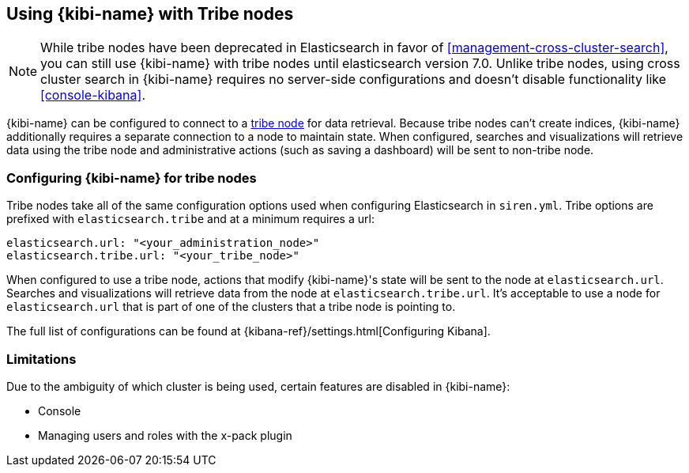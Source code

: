 [[tribe]]
== Using {kibi-name} with Tribe nodes

NOTE: While tribe nodes have been deprecated in Elasticsearch in favor of
<<management-cross-cluster-search>>, you can still use {kibi-name} with tribe nodes until
elasticsearch version 7.0. Unlike tribe nodes, using cross cluster search in {kibi-name} requires no
server-side configurations and doesn't disable functionality like <<console-kibana>>.

{kibi-name} can be configured to connect to a https://www.elastic.co/guide/en/elasticsearch/reference/current/modules-tribe.html[tribe node] for data retrieval.  Because tribe nodes can't create indices, {kibi-name} additionally
requires a separate connection to a node to maintain state.  When configured, searches and visualizations will retrieve data using
the tribe node and administrative actions (such as saving a dashboard) will be sent to non-tribe node.

[float]
[[tribe-configuration]]
=== Configuring {kibi-name} for tribe nodes

Tribe nodes take all of the same configuration options used when configuring Elasticsearch in `siren.yml`.
Tribe options are prefixed with `elasticsearch.tribe` and at a minimum requires a url:
[source,text]
----
elasticsearch.url: "<your_administration_node>"
elasticsearch.tribe.url: "<your_tribe_node>"
----

When configured to use a tribe node, actions that modify {kibi-name}'s state will be sent to the node at `elasticsearch.url`.  Searches and visualizations
will retrieve data from the node at `elasticsearch.tribe.url`.  It's acceptable to use a node for `elasticsearch.url` that is part of one of the clusters that
a tribe node is pointing to.

The full list of configurations can be found at {kibana-ref}/settings.html[Configuring
Kibana].

[float]
[[tribe-limitations]]
=== Limitations

Due to the ambiguity of which cluster is being used, certain features are disabled in {kibi-name}:

* Console
* Managing users and roles with the x-pack plugin
